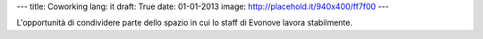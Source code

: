 ---
title: Coworking
lang: it
draft: True
date: 01-01-2013
image: http://placehold.it/940x400/ff7f00
---

.. class:: small

L'opportunità di condividere parte dello spazio in cui lo staff di Evonove lavora stabilmente.

